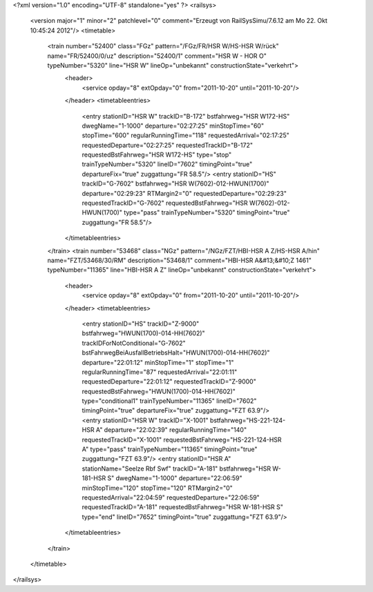 <?xml version="1.0" encoding="UTF-8" standalone="yes" ?>
<railsys>
	<version major="1" minor="2" patchlevel="0" comment="Erzeugt von RailSys\Simu/7.6.12 am Mo 22. Okt 10:45:24 2012"/>
	<timetable>
		<train number="52400" class="FGz" pattern="/FGz/FR/HSR W/HS-HSR W/rück" name="FR/52400/0/uz" description="52400/1" comment="HSR W - HOR O" typeNumber="5320" line="HSR W" lineOp="unbekannt" constructionState="verkehrt">
			<header>
				<service opday="8" extOpday="0" from="2011-10-20" until="2011-10-20"/>
			</header>
			<timetableentries>
				<entry stationID="HSR W" trackID="B-172" bstfahrweg="HSR W172-HS" dwegName="1-1000" departure="02:27:25" minStopTime="60" stopTime="600" regularRunningTime="118" requestedArrival="02:17:25" requestedDeparture="02:27:25" requestedTrackID="B-172" requestedBstFahrweg="HSR W172-HS" type="stop" trainTypeNumber="5320" lineID="7602" timingPoint="true" departureFix="true" zuggattung="FR 58.5"/>
				<entry stationID="HS" trackID="G-7602" bstfahrweg="HSR W(7602)-012-HWUN(1700)" departure="02:29:23" RTMargin2="0" requestedDeparture="02:29:23" requestedTrackID="G-7602" requestedBstFahrweg="HSR W(7602)-012-HWUN(1700)" type="pass" trainTypeNumber="5320" timingPoint="true" zuggattung="FR 58.5"/>
			</timetableentries>
		</train>
		<train number="53468" class="NGz" pattern="/NGz/FZT/HBI-HSR A Z/HS-HSR A/hin" name="FZT/53468/30/RM" description="53468/1" comment="HBI-HSR A&#13;&#10;Z 1461" typeNumber="11365" line="HBI-HSR A Z" lineOp="unbekannt" constructionState="verkehrt">
			<header>
				<service opday="8" extOpday="0" from="2011-10-20" until="2011-10-20"/>
			</header>
			<timetableentries>
				<entry stationID="HS" trackID="Z-9000" bstfahrweg="HWUN(1700)-014-HH(7602)" trackIDForNotConditional="G-7602" bstFahrwegBeiAusfallBetriebsHalt="HWUN(1700)-014-HH(7602)" departure="22:01:12" minStopTime="1" stopTime="1" regularRunningTime="87" requestedArrival="22:01:11" requestedDeparture="22:01:12" requestedTrackID="Z-9000" requestedBstFahrweg="HWUN(1700)-014-HH(7602)" type="conditional1" trainTypeNumber="11365" lineID="7602" timingPoint="true" departureFix="true" zuggattung="FZT 63.9"/>
				<entry stationID="HSR W" trackID="X-1001" bstfahrweg="HS-221-124-HSR A" departure="22:02:39" regularRunningTime="140" requestedTrackID="X-1001" requestedBstFahrweg="HS-221-124-HSR A" type="pass" trainTypeNumber="11365" timingPoint="true" zuggattung="FZT 63.9"/>
				<entry stationID="HSR A" stationName="Seelze Rbf Swf" trackID="A-181" bstfahrweg="HSR W-181-HSR S" dwegName="1-1000" departure="22:06:59" minStopTime="120" stopTime="120" RTMargin2="0" requestedArrival="22:04:59" requestedDeparture="22:06:59" requestedTrackID="A-181" requestedBstFahrweg="HSR W-181-HSR S" type="end" lineID="7652" timingPoint="true" zuggattung="FZT 63.9"/>
			</timetableentries>
		</train>
	</timetable>
</railsys>